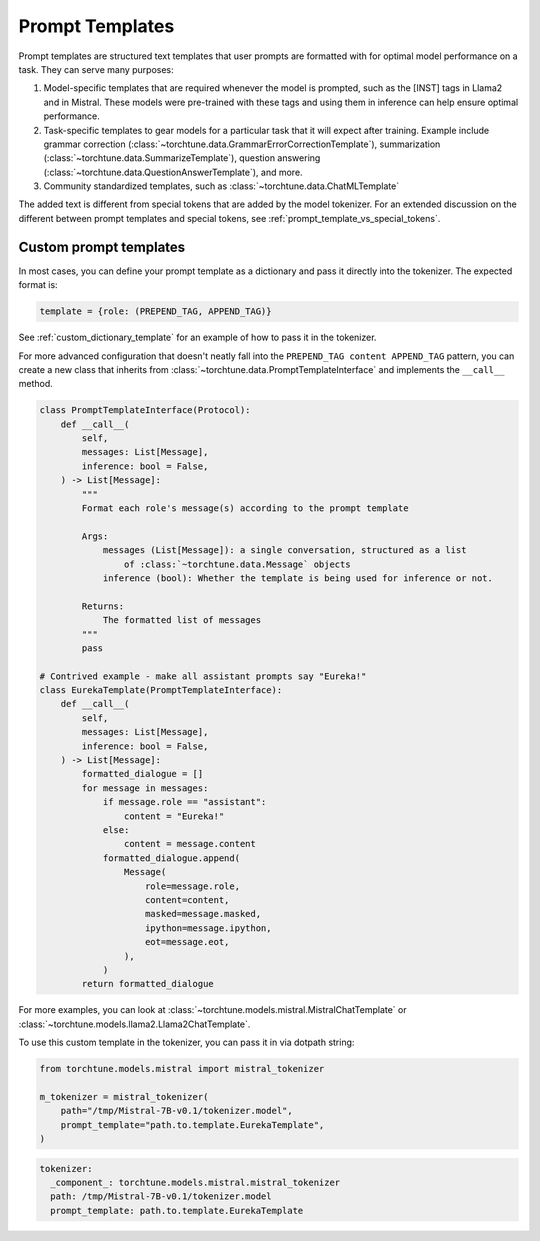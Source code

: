 .. _prompt_templates_usage_label:

================
Prompt Templates
================

Prompt templates are structured text templates that user prompts are formatted with
for optimal model performance on a task. They can serve many purposes:

1. Model-specific templates that are required whenever the model is prompted, such as the [INST]
   tags in Llama2 and in Mistral. These models were pre-trained with these tags and using them
   in inference can help ensure optimal performance.
2. Task-specific templates to gear models for a particular task that it will expect after training.
   Example include grammar correction (:class:`~torchtune.data.GrammarErrorCorrectionTemplate`),
   summarization (:class:`~torchtune.data.SummarizeTemplate`), question answering (:class:`~torchtune.data.QuestionAnswerTemplate`),
   and more.
3. Community standardized templates, such as :class:`~torchtune.data.ChatMLTemplate`

The added text is different from special tokens that are added by the model tokenizer. For an extended
discussion on the different between prompt templates and special tokens, see :ref:`prompt_template_vs_special_tokens`.

Custom prompt templates
-----------------------
In most cases, you can define your prompt template as a dictionary and pass it directly into the tokenizer.
The expected format is:

.. code-block:: python

    template = {role: (PREPEND_TAG, APPEND_TAG)}

See :ref:`custom_dictionary_template` for an example of how to pass it in the tokenizer.

For more advanced configuration that doesn't neatly fall into the ``PREPEND_TAG content APPEND_TAG``
pattern, you can create a new class that inherits from :class:`~torchtune.data.PromptTemplateInterface`
and implements the ``__call__`` method.

.. code-block:: python

    class PromptTemplateInterface(Protocol):
        def __call__(
            self,
            messages: List[Message],
            inference: bool = False,
        ) -> List[Message]:
            """
            Format each role's message(s) according to the prompt template

            Args:
                messages (List[Message]): a single conversation, structured as a list
                    of :class:`~torchtune.data.Message` objects
                inference (bool): Whether the template is being used for inference or not.

            Returns:
                The formatted list of messages
            """
            pass

    # Contrived example - make all assistant prompts say "Eureka!"
    class EurekaTemplate(PromptTemplateInterface):
        def __call__(
            self,
            messages: List[Message],
            inference: bool = False,
        ) -> List[Message]:
            formatted_dialogue = []
            for message in messages:
                if message.role == "assistant":
                    content = "Eureka!"
                else:
                    content = message.content
                formatted_dialogue.append(
                    Message(
                        role=message.role,
                        content=content,
                        masked=message.masked,
                        ipython=message.ipython,
                        eot=message.eot,
                    ),
                )
            return formatted_dialogue

For more examples, you can look at :class:`~torchtune.models.mistral.MistralChatTemplate` or
:class:`~torchtune.models.llama2.Llama2ChatTemplate`.

To use this custom template in the tokenizer, you can pass it in via dotpath string:

.. code-block:: python

    from torchtune.models.mistral import mistral_tokenizer

    m_tokenizer = mistral_tokenizer(
        path="/tmp/Mistral-7B-v0.1/tokenizer.model",
        prompt_template="path.to.template.EurekaTemplate",
    )

.. code-block:: yaml

    tokenizer:
      _component_: torchtune.models.mistral.mistral_tokenizer
      path: /tmp/Mistral-7B-v0.1/tokenizer.model
      prompt_template: path.to.template.EurekaTemplate

